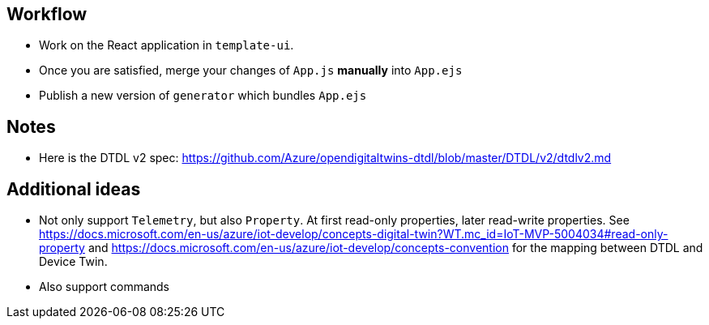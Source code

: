 == Workflow

* Work on the React application in `template-ui`. 
* Once you are satisfied, merge your changes of `App.js` *manually* into `App.ejs`
* Publish a new version of `generator` which bundles `App.ejs`

== Notes

* Here is the DTDL v2 spec: https://github.com/Azure/opendigitaltwins-dtdl/blob/master/DTDL/v2/dtdlv2.md

== Additional ideas

* Not only support `Telemetry`, but also `Property`. At first read-only properties, later read-write properties.
  See https://docs.microsoft.com/en-us/azure/iot-develop/concepts-digital-twin?WT.mc_id=IoT-MVP-5004034#read-only-property 
  and https://docs.microsoft.com/en-us/azure/iot-develop/concepts-convention for the mapping between DTDL and Device Twin.
* Also support commands
